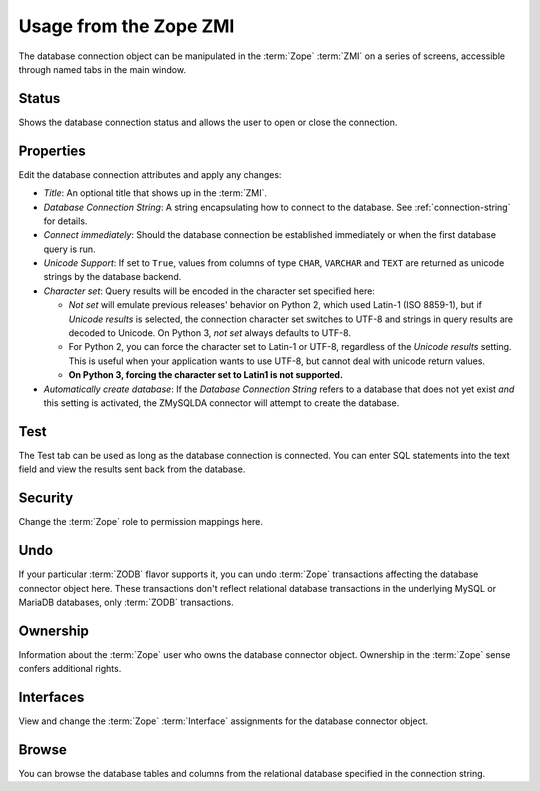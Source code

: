 Usage from the Zope ZMI
=======================
The database connection object can be manipulated in the :term:`Zope`
:term:`ZMI` on a series of screens, accessible through named tabs in
the main window.

Status
------
Shows the database connection status and allows the user to open or
close the connection.

Properties
----------
Edit the database connection attributes and apply any changes:

* `Title`: An optional title that shows up in the :term:`ZMI`.
* `Database Connection String`: A string encapsulating how to connect
  to the database. See :ref:`connection-string` for details.
* `Connect immediately`: Should the database connection be established
  immediately or when the first database query is run.
* `Unicode Support`: If set to ``True``, values from columns of type
  ``CHAR``, ``VARCHAR`` and ``TEXT`` are returned as unicode strings by the
  database backend.
* `Character set`: Query results will be encoded in the character set
  specified here:

  * `Not set` will emulate previous releases' behavior on Python 2, which
    used Latin-1 (ISO 8859-1), but if `Unicode results` is selected, the
    connection character set switches to UTF-8 and strings in query results
    are decoded to Unicode. On Python 3, `not set` always defaults to
    UTF-8.

  * For Python 2, you can force the character set to Latin-1 or UTF-8,
    regardless of the `Unicode results` setting. This is useful
    when your application wants to use UTF-8, but cannot deal with unicode
    return values.

  * **On Python 3, forcing the character set to Latin1 is not supported.**

* `Automatically create database`: If the `Database Connection String`
  refers to a database that does not yet exist `and` this setting is
  activated, the ZMySQLDA connector will attempt to create the
  database.

Test
----
The Test tab can be used as long as the database connection is connected.
You can enter SQL statements into the text field and view the results
sent back from the database.

Security
--------
Change the :term:`Zope` role to permission mappings here.

Undo
----
If your particular :term:`ZODB` flavor supports it, you can undo
:term:`Zope` transactions affecting the database connector object here.
These transactions don't reflect relational database transactions in the
underlying MySQL or MariaDB databases, only :term:`ZODB` transactions.

Ownership
---------
Information about the :term:`Zope` user who owns the database connector
object. Ownership in the :term:`Zope` sense confers additional rights.

Interfaces
----------
View and change the :term:`Zope` :term:`Interface` assignments for the
database connector object.

Browse
------
You can browse the database tables and columns from the relational database
specified in the connection string.
